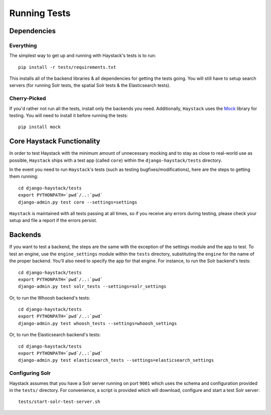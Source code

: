 .. _ref-running-tests:

=============
Running Tests
=============

Dependencies
============

Everything
----------

The simplest way to get up and running with Haystack's tests is to run::

    pip install -r tests/requirements.txt

This installs all of the backend libraries & all dependencies for getting the
tests going. You will still have to setup search servers (for running Solr
tests, the spatial Solr tests & the Elasticsearch tests).


Cherry-Picked
-------------

If you'd rather not run all the tests, install only the backends you need.
Additionally, ``Haystack`` uses the Mock_ library for testing. You will need
to install it before running the tests::

    pip install mock

.. _Mock: http://pypi.python.org/pypi/mock


Core Haystack Functionality
===========================

In order to test Haystack with the minimum amount of unnecessary mocking and to
stay as close to real-world use as possible, ``Haystack`` ships with a test
app (called ``core``) within the ``django-haystack/tests`` directory.

In the event you need to run ``Haystack``'s tests (such as testing
bugfixes/modifications), here are the steps to getting them running::

    cd django-haystack/tests
    export PYTHONPATH=`pwd`/..:`pwd`
    django-admin.py test core --settings=settings

``Haystack`` is maintained with all tests passing at all times, so if you
receive any errors during testing, please check your setup and file a report if
the errors persist.

Backends
========

If you want to test a backend, the steps are the same with the exception of
the settings module and the app to test. To test an engine, use the
``engine_settings`` module within the ``tests`` directory, substituting the
``engine`` for the name of the proper backend. You'll also need to specify the
app for that engine. For instance, to run the Solr backend's tests::

    cd django-haystack/tests
    export PYTHONPATH=`pwd`/..:`pwd`
    django-admin.py test solr_tests --settings=solr_settings

Or, to run the Whoosh backend's tests::

    cd django-haystack/tests
    export PYTHONPATH=`pwd`/..:`pwd`
    django-admin.py test whoosh_tests --settings=whoosh_settings

Or, to run the Elasticsearch backend's tests::

    cd django-haystack/tests
    export PYTHONPATH=`pwd`/..:`pwd`
    django-admin.py test elasticsearch_tests --settings=elasticsearch_settings

Configuring Solr
----------------

Haystack assumes that you have a Solr server running on port ``9001`` which uses the schema and
configuration provided in the ``tests/`` directory. For convenience, a script is provided which
will download, configure and start a test Solr server::

    tests/start-solr-test-server.sh

